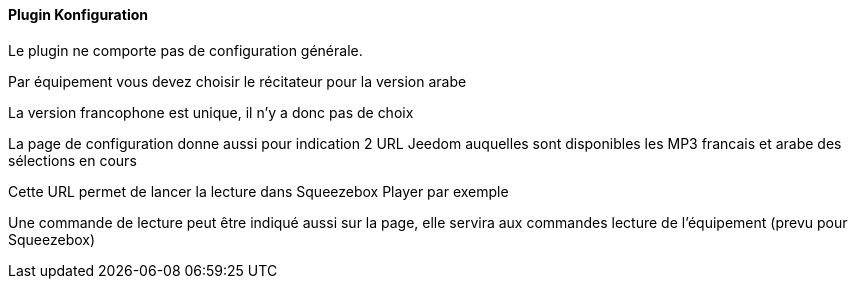 ==== Plugin Konfiguration

Le plugin ne comporte pas de configuration générale.

Par équipement vous devez choisir le récitateur pour la version arabe

La version francophone est unique, il n'y a donc pas de choix

La page de configuration donne aussi pour indication 2 URL Jeedom auquelles sont disponibles les MP3 francais et arabe des sélections en cours

Cette URL permet de lancer la lecture dans Squeezebox Player par exemple

Une commande de lecture peut être indiqué aussi sur la page, elle servira aux commandes lecture de l'équipement (prevu pour Squeezebox)